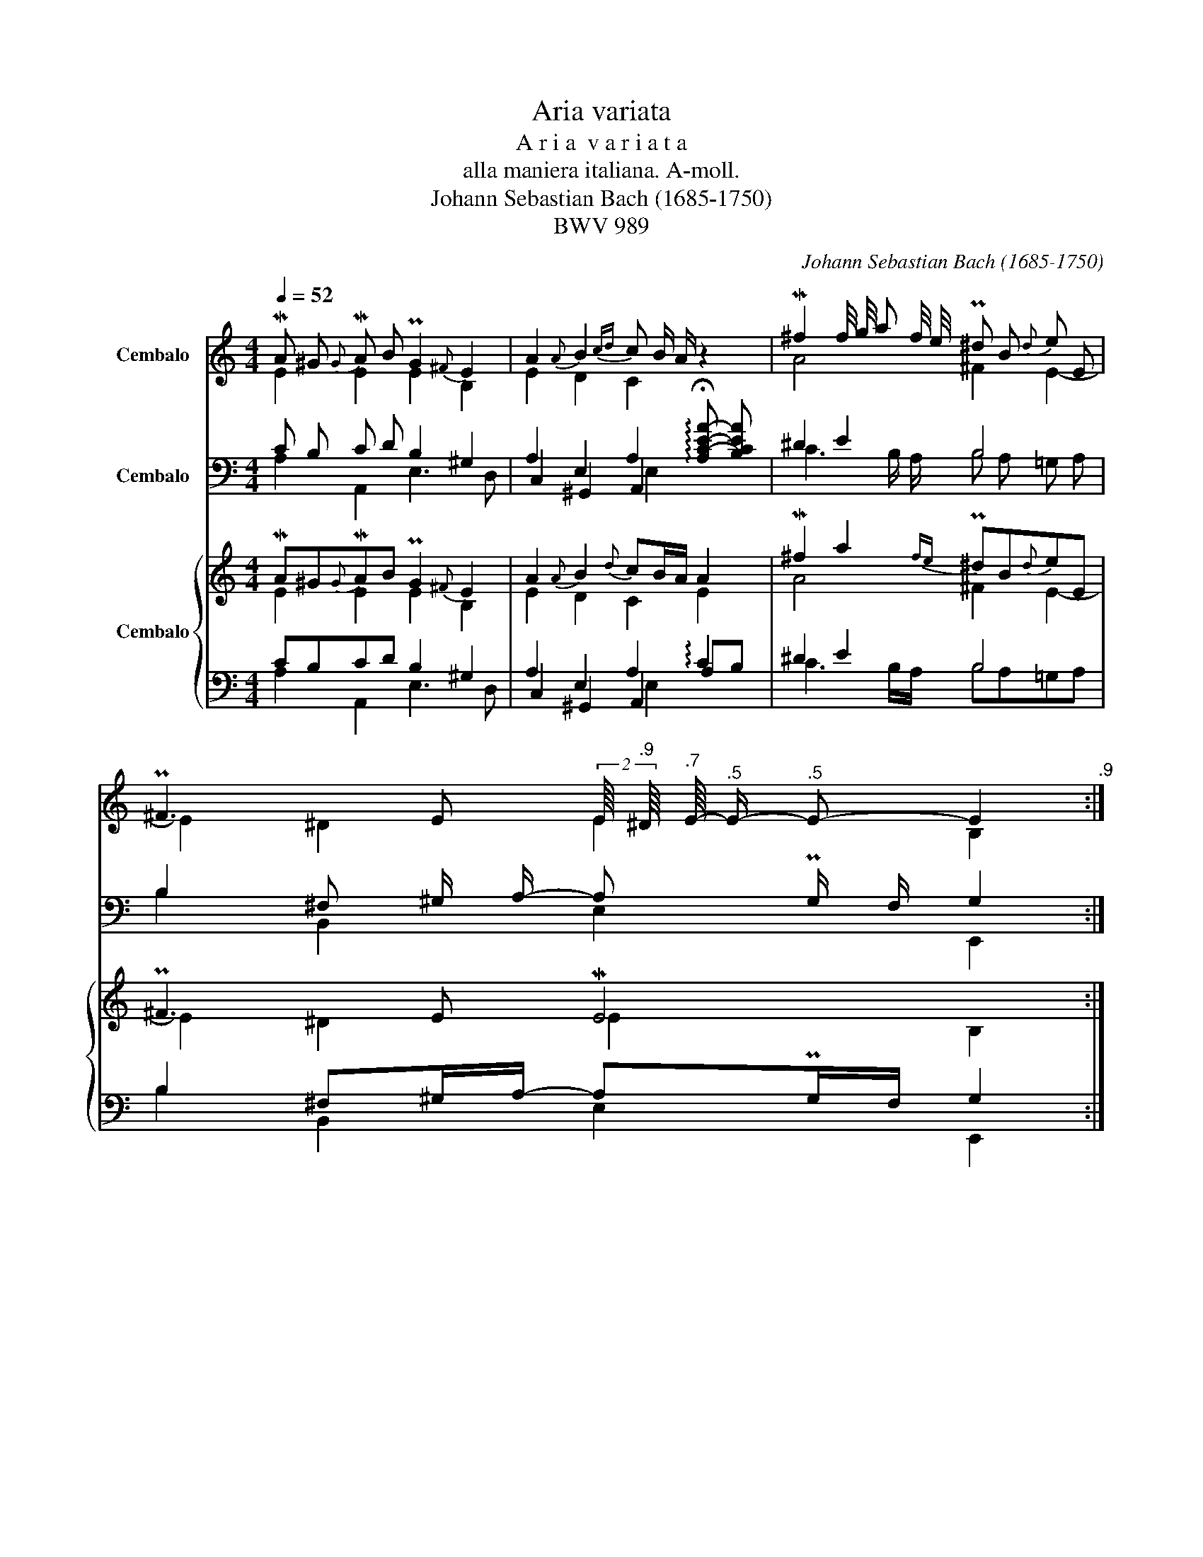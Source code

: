 X:1
T:Aria variata
T:A r i a  v a r i a t a
T:alla maniera italiana. A-moll. 
T:Johann Sebastian Bach (1685-1750)
T:BWV 989
C:Johann Sebastian Bach (1685-1750)
Z:BWV 989
%%score ( 1 2 3 ) ( 4 5 6 7 ) { ( 8 9 13 ) | ( 10 11 12 14 ) }
L:1/8
Q:1/4=52
M:4/4
K:C
V:1 treble nm="Cembalo"
V:2 treble 
V:3 treble 
V:4 bass nm="Cembalo"
V:5 bass 
V:6 bass 
V:7 bass 
V:8 treble nm="Cembalo"
V:9 treble 
V:13 treble 
V:10 bass 
V:11 bass 
V:12 bass 
V:14 bass 
V:1
 MA ^G{G} MA B PG2{^F} E2 | A2{A} B2{cd} c B/ A/ z2 | M^f2 f/4 g/4 a f/4 e/4 P^d B{d} e E | %3
 P^F3 E[Q:1/4=52] (2:3:2E/8[Q:1/4=51]"^.9" ^D/8[Q:1/4=51]"^.7" E/8-[Q:1/4=51]"^.5" E/-[Q:1/4=50]"^.5" E-[Q:1/4=47] E2[Q:1/4=48]"^.9" :: %4
[Q:1/4=52] c B c =d PB A/ G/ G2 | e ^d e ^f Pd ^c/ B/ B2 | P=d ^c d e{d} ^c2 d =F | %7
 E3 D (2:3:2D/8 ^C/8 D/8- D/- D- D2 | M=f g{g} a d P^c =B{B} A2 | M=c d{d} e A ^G ^F E2 | %10
 d/4 e/4 =f/- =f Pd B{A} P^G E{G} A2- | %11
 A3/2 B/4 c/4[Q:1/4=52] P^G3/2[Q:1/4=51]"^.1" A/[Q:1/4=50]"^.5" A4[Q:1/4=48][Q:1/4=48][Q:1/4=47] :| %12
[M:4/4]"^Var. I. (Largo.)""^I 4' I 8'"[Q:1/4=56] MA c/ e/ Pc A/ c/ P^G B/ e/ PG E/ G/ | %13
 MA2 PB2 Mc e/ c/ A c'/ a/ | P^f2 f/4 g/4 a/- a P^d f/ B/ e E/ G/ | %15
 A/4 B/4 c/ A/ ^F/ P^D3/2 E/ ME4 :: Mc e/ =g/ Pe c/ e/ B =d/ g/ MG2 | %17
 Me g/ b/ Pg e/ g/ ^d ^f/ b/"^(    )" MB2 | P=d =f/ e/ d f/ e/ d f/ e/ d f/ _e/ | %19
 Pd/ ^c/ d/ F/ P=E3/2 D/ MD4 | z f/ g/ a Pf/ d/ P^c d/ e/ A2 | z =c/ d/{d} e Pc/ A/ P^G A/ B/ E2 | %22
{e} Mf d/ f/ PB d/ B/ P^G B/ E/ A C/ A,/ | B,/ B/ Mc/ d/ P^G3/2 A/ MA4 :| %24
[M:4/4]"^Var. II."[Q:1/4=92] A (3(c/ d/ e/) (3(c/ d/ e/) (3(c/ d/ e/) ^G (3(B/ c/ d/) (3(B/ c/ d/) (3(B/ c/ d/) | %25
 c (3(B/ c/ d/) c3/2 B/ (3(c/ d/ e/) (3(c/ d/ e/) A2 | %26
 ^f (3(a/ =g/ g/) (3(a/ g/ f/) (3(a/ g/ f/) ^d (3(f/ e/ d/) e (3(G/ ^F/ E/) | %27
 ^F (3(A/ G/ F/)"^(    )" TG3/2 F/4 E/4 E (3(^G/ ^F/ E/) E2 :: %28
 c (3(e/ =f/ =g/) (3(e/ f/ g/) (3(e/ f/ g/) B (3(g/ a/ b/) (3(g/ a/ b/) (3(g/ a/ b/) | %29
 B (3(G/ ^F/ E/) (3(G/ F/ E/) (3(G/ F/ E/) ^D (3(^F/ G/ A/) (3(D/ E/ F/) B, | %30
 (=d/ =F/) (F/ d/) (d/ F/) (F/ d/) (d/ F/) (F/ d/) (d/ F/) (F/ d/) | %31
 (d/ F/) (F/ E/)"^(    )" TE3/2 D/ D (3(F/ G/ A/) D2 | %32
 (a/ f/) (f/ a/) (a/ d/) (d/ a/) (a/ ^c/) (c/ e/) A2 | %33
 (e/ =c/) (c/ e/) (e/ A/) (A/ e/) (e/ ^G/) (G/ B/) E2 | %34
 (3(f/ e/ d/) (3(f/ e/ d/) (3(d/ c/ B/) (3(d/ c/ B/) (3(B/ A/ ^G/) (3(G/ ^F/ E/) A (3(c/ B/ A/) | %35
 (A/ ^G/) (A/ C/)"^(    )" TB,3/2 A,/ A, (3(^C/ B,/ A,/) A,2 :| %36
[M:4/4]"^Var. III."[Q:1/4=87]"^I 8'" c d e A ^G/ A/ G/ A/ B/ E/ ^F/ ^G/ | %37
 A/ B/ ^G/ A/ B/ c/ A/ B/ (3(c/ d/ c/) (3(B/ c/ B/) A2 | %38
 ^f/ =g/ a/ g/ f/ e/ f/ e/ ^d/ e/ ^c/ d/ e/ =d/ =c/ B/ |1 %39
 A/ G/ ^F/ G/"^(    )" TF3/2 E/ E2 z/ ^G/ A/ B/ :|2 A/ G/ ^F/ G/"^(    )" TF3/2 E/ E4 |: %41
 e =f g c B/ A/ B/ A/ G/ d/ e/ ^f/ | g a b e ^d/ ^c/ d/ c/ B z | %43
 (3(=d/ ^c/ d/) (3(d/ c/ d/) (3(d/ c/ d/) (3(d/ c/ d/) (3(d/ c/ d/) (3(d/ c/ d/) (3(d/ c/ d/) (3(d/ c/ d/) | %44
 d/ ^c/ d/ e/ Tc3/2 d/ | d2 z/ ^c/ d/ e/ | =f g a d ^c/ B/ c/ B/ A TB | %47
 =c d e A ^G/ ^F/ G/ F/ E z | (=f/ e/) (d/ c/) (d/ c/) (B/ A/) (^G/ ^F/) (E/ D/) C A- |1 %49
 A/ ^G/ A/ B/"^(    )" TG3/2 A/ A2 z/ B/ c/ d/ :|2 %50
 (A/ ^G/) A/ B/"^(    )" TG3/2 A/[Q:1/4=87] A4[Q:1/4=86]"^.5"[Q:1/4=85]"^.5"[Q:1/4=83]"^.9"[Q:1/4=82][Q:1/4=79]"^.7"[Q:1/4=77] |] %51
[M:4/4]"^Var. IV. (Allegro.)"[Q:1/4=87] z/ MA ^G/ A/ B/ c/ d/ B/ e ^d/ e/ =f/ e/ =d/ | %52
 c/ a/ c/ a/ B/ a/ ^g/ d/ c/ e/ ^G/ B/ A2 | z/ Me ^d/ e/ A/ B/ c/ B/ b a/- a/ ^f/ b/ a/ | %54
 =g/ B/ e/ g/ ^f/ e/ ^d/ A/ ^G/ B/ G/ ^D/ E2 :: z2 z/ g ^f/ g2 z2 | %56
 g/ Me ^d/ e2- e/ e/ ^d/ ^c/ d/ ^f/ ^g/ =a/ | %57
 b/ =d/ d/ b/ a/ =c/ c/ a/ =g/ _B/ B/ g/ =f/ A/ A/ f/ | %58
 e/ G/ G/ e/ F/ d/ E/ ^c/ d/ A/ F/ D/ A,/ F,/ D,/ A,,/ | z2 z/ a ^g/ a2 z2 | %60
 c/ A ^G/ A2- A/ A/ ^G/ ^F/ B2 | =d4- d/ B/ c/ d/ e2- | %62
 e/ =f/ d/ e/ c/ d/ B/[Q:1/4=87] d/-[Q:1/4=86]"^.6" d/[Q:1/4=85]"^.8" e/[Q:1/4=84]"^.7" c-[Q:1/4=83][Q:1/4=81]"^.4" c2[Q:1/4=79][Q:1/4=77] :| %63
[M:4/4]"^Var. V. (Un poco Allegro.)"[Q:1/4=92]"^I 4' Lute II 8'" A/ B/ c/ d/ e/ ^f/ ^g/ a/"^(    )" Pg3/2 ^f/ e/ =f/ e/ d/ | %64
 c/ e/ f/ e/ d/ c/ B/ d/"^(    )" Pc3/2 B/ A2 | %65
 ^f/ =g/ a/ g/ f/ g/ a/ g/ f/ g/ a/ ^d/ e/ f/ g/ B/ |1 c/ e/ ^f/ e/ ^d2 e4 :|2 %67
 c/ e/ ^f/ e/ ^d2 e4 |: c/ =d/ e/ =f/ =g/ a/ b/ c'/"^(    )" Pb3/2 a/ g/ a/ g/ ^f/ | %69
 e/ c/ B/ A/ G/ ^F/ E/ F/"^(    )" P^D3/2 ^C/ B, z | %70
 =d/ ^c/ d/ =D/ d/ c/ d/ D/ d/ c/ d/ D/ d/ c/ d/ D/ | z/ _B/ A/ G/ =F/ E/ D/ E/ F/ D/ F/ A/ d2 | %72
 f/ g/ a/ g/ f/ e/ d/ e/ | ^c/ d/ c/ =B/ A z | =c/ d/ e/ d/ c/ B/ A/ B/ ^G/ A/ G/ ^F/ E z | %75
 (=f/ d/) (d/ B/) (B/ ^G/) (G/ E/) (E/ B,/) (B,/ ^G,/) A,/ A/ ^G/ A/ | %76
 C/ A/ ^G/ A/ E/ ^G/ ^F/ G/[Q:1/4=92] MA4[Q:1/4=90]"^.1"[Q:1/4=85]"^.9"[Q:1/4=79]"^.8"[Q:1/4=72] :| %77
[M:4/4]"^Var. VI. (Andante.)"[Q:1/4=72] A3/2 ^G/ A B ^G3/2 A/ B E | %78
"^(    )" Me f/ e/"^(    )" Md c/ B/ c B/ c/ A2 | ^f3/2 =g/ a f ^d3/2 e/ f B | %80
"^(    )" Me ^d/ e/"^(    )" MB A/ B/ ^G ^F/ G/ E2 :: %81
"^(    )" M=c3/2 B/"^(    )" Mc3/2 =d/"^(    )" PB3/2 c/4 d/4 =G2 | %82
"^(    )" Me3/2 ^d/"^(    )" Me3/2 ^f/"^(    )" P^d3/2 e/4 f/4 B2 | %83
 =d/ e/ =f/ ^c/ d/ e/ f/ c/ d/ e/ f/ c/ d/ e/ f/ c/ | d/ =c/ _B/ A/ G/ F/ E/ F/ D4 | %85
"^(    )" Mf3/2 g/ a- a/4 f/4 e/4 d/4"^(    )" P^c3/2 d/4 e/4 A2 | %86
"^(    )" M=c3/2 d/ e- e/4 c/4 B/4 A/4"^(    )" P^G3/2 A/4 B/4 E2 | %87
"^(    )" M=f3/2 e/ d/ c/ d/ c/ B3/2 A/ ^G/ ^F/ G/ E/ | %88
"^(    )" MA3/2 B/ P^G3/2 A/"^(    )"[Q:1/4=72] MA4[Q:1/4=71][Q:1/4=70][Q:1/4=68][Q:1/4=67][Q:1/4=64][Q:1/4=62] :| %89
[M:12/8]"^Var. VII. (Allegro.)"[Q:3/8=108]"^I 4' I 8'" Me2 d Pc B A ^G A B E3 | %90
 A B c d c B c B c A3 | ^f c' b a b =g ^d a g ^f g e | b a g P^f e ^d e6 :: %93
 =g2 =f e =d c B c d G3 | b2 a g ^f e ^d e f B3 | (=d =F d) (d F d) (d F d) (d F d) | %96
 (d F d) E d ^c d A F D3 | z a g f e d ^c d e A3 | z e d =c B A ^G A B E3 | %99
 =f e d ^f b a =g ^f e ^g c' b | %100
 a ^g a c d B[Q:3/8=108] A[Q:3/8=106]"^.7" ^c[Q:3/8=103]"^.8" e"^(     )"[Q:3/8=99]"^.7" !fermata!a3[Q:3/8=94]"^.3"[Q:3/8=88] :| %101
[M:4/4]"^Var. VIII. (Allegro.)"[Q:1/4=98] z/ c/ e/ c/ A z z/ B/ e/ B/ E z | %102
 z/ A/ c/ e/ d/ c/ B/ d/ c/ e/ a/ e/ A z | %103
 z/ a/ c'/ a/ ^f/ a/ f/ a/ M[!courtesy!x^d]3/2 d/ Td3/2 d/ |1 %104
 e/ ^f/ =g/ e/ f/ e/ ^d/ f/ e/ ^g/ b/ g/ e2 :|2 e/ ^f/ =g/ e/ f/ e/ ^d/ f/ e/ ^g/ b/ g/ e2 |: %106
 z/ e/ =g/ e/ c z z/ B/ =d/ B/ G z | z/ g/ b/ g/ e z z/ ^d/ ^f/ d/ B z | %108
 =d/ =f/ d/ =F/ d/ f/ d/ F/ | d/ f/ d/ F/ d/ f/ d/ F/ | %110
 z/ A/ d/ e/"^(    )" P^c3/2 c/ d/ f/ a/ f/ d z | z/ f/ a/ f/ d/ f/ A/ d/ ^c/ e/ a/ e/ A z | %112
 z/ =c/ e/ c/ A/ c/ E/ A/ ^G/ B/ e/ B/ E z | %113
 f/ a/4 f/4 d/ f/4 d/4 B/ d/4 B/4 ^G/ B/4 G/4 A/ e/4 c/4 A/ c/4 A/4 E/ A/4 E/4 C/ E/4 C/4 |1 %114
 A,3/2 A/ ^G/ B/ e/ B/ ^c/ e/ a/ e/ A z :|2 %115
 A,3/2 A/ ^G/ B/ e/ B/[Q:1/4=98] ^c/[Q:1/4=96]"^.6" e/[Q:1/4=93]"^.4" a/[Q:1/4=88]"^.8" e/[Q:1/4=83] A"^(      )"[Q:1/4=68] !fermata!z[Q:1/4=76] |] %116
[M:4/4]"^Var. IX."[Q:1/4=108]"^II 8'" e/ B/ c/ e/ ^G/ B/ A/ c/ B/ ^F/ ^G/ B/ ^D/ F/ E/ G/ | %117
 A/ E/ A/ c/ B/ E/ B/ =d/ c/ =f/ e/ B/ c/ e/ A | %118
"^I 4' I 8'" c'/ b/ a/ =g/ ^f/ b/ a/ g/ f/ e/ ^d/ g/ f/ e/ d/ ^c/ | %119
 B/ e/ ^d/ ^c/ B/ A/ ^G/ ^F/[Q:1/4=108] G/[Q:1/4=107]"^.1" ^c/[Q:1/4=104]"^.9" B/[Q:1/4=101]"^.9" A/[Q:1/4=98] ^G/[Q:1/4=93]"^.4" ^F/[Q:1/4=88] E :: %120
"^II 8'"[Q:1/4=108] =C/ =D/ E/ =F/ =G/ A,/ B,/ C/ D/ ^F/ G/ A/ B/ B,/ ^C/ ^D/ | %121
 E/ ^F/ G/ A/ B/ ^C/ ^D/ E/ ^F/ G/ F/ E/ ^D/ ^C/ B, | %122
"^I 4' I 8'" =f/ e/ =d/ ^c/ d/ e/ f/ e/ d/ ^c/ d/ e/ f/ e/ d/ c/ | %123
 d/ e/ f/ g/ a/ A/ B/ ^c/ d/ F/ G/ A/ D z | %124
"^II 8'" z/ _b/ a/ b/ a/ g/ f/ g/ f/ e/ d/ e/ ^c/ d/ c/ =B/ | %125
 A/ f/ e/ f/ e/ d/ =c/ d/ c/ B/ A/ B/ ^G/ ^F/ E | %126
 d/ e/ =f/ e/ d/ e/ c/ d/ B/ c/ d/ c/ B/ c/ A/ B/ |1 %127
 ^G/ e/ A/ c/ B/ ^F/ ^G/ d/[Q:1/4=108] ^c/[Q:1/4=107]"^.1" B/[Q:1/4=104]"^.9" c/[Q:1/4=101]"^.9" ^G/[Q:1/4=98] A/[Q:1/4=98]"^.9" z/[Q:1/4=101]"^.1" z[Q:1/4=104]"^.1" :|2 %128
[Q:1/4=108] ^G/ e/ A/ c/ B/ ^F/ ^G/ d/ ^c/[Q:1/4=108] e/[Q:1/4=104]"^.5" =f/[Q:1/4=102]"^.1" d/[Q:1/4=100] e/[Q:1/4=98] B/[Q:1/4=96]"^.2" c/[Q:1/4=94]"^.4" ^G/ | %129
[Q:1/4=92]"^.7" A/[Q:1/4=79]"^.3" z/[Q:1/4=70]"^.1" z[Q:1/4=62] |] %130
[M:4/4]"^Var. X."[Q:1/4=52]"^(    )""^I 4' 8' II 8'" MA B"^(    )" Mc d e4- | e f e d c B A2 | %132
 ^f =g a f ^d e f B |"^(    )" Me ^f f2[Q:1/4=52] e4[Q:1/4=50][Q:1/4=47] :: %134
"^(    )"[Q:1/4=52] Mc =d e =f =g2 B2 | e ^f g a b2 ^d2 | =d ^c d e ^c A d2- | %137
 d/ ^c/ d/ e/ e3/2 d/ d4 | f g a d"^(    )" P^c3/2 =B/ A2 | =c d e A"^(    )" P^G3/2 ^F/ E2 | %140
"^(    )" M_B c d B ^G E A2- | %141
 A/ =B/ c/4 B/4[Q:1/4=52] A/[Q:1/4=51]"^.4" P^G3/2[Q:1/4=45]"^.2" A/[Q:1/4=42] A4[Q:1/4=47]"^.8" :| %142
V:2
 E2 E2 E2 B,2 | E2 D2 C2 x2 | A4 ^F2 E2- | E2 ^D2 E2 B,2 :: E =D E =F D4 | G ^F G A F4 | %6
 E4 E2 D2- | D2 P^C2 D2 A,2 | D2 E2 A2 E2 | E3 D E2 B,2 | D4 E2 z C | %11
 B, C D2- D"^.9" P^C/ B,/{B,} C2 :|[M:4/4] x8 | x8 | x8 | x8 :: x8 | x8 | x8 | x8 | x8 | x8 | x8 | %23
 x8 :|[M:4/4] x8 | x8 | x8 | x8 :: x8 | x8 | x8 | x8 | x8 | x8 | x8 | x8 :|[M:4/4] x8 | x8 | x8 |1 %39
 x8 :|2 x8 |: x8 | x8 | x8 | x4 | x4 | x8 | x8 | x8 |1 x8 :|2 x8 |][M:4/4] x8 | x8 | x8 | x8 :: %55
 z/ Mc B/ c2- c/ c/ B/ A/ B/ =d/ e/ ^f/ | z2 z/ B ^A/ B2 z2 | x8 | x8 | %59
 z/ Md ^c/ d2- d/ d/ =c/ B/ e/ B/ c/ d/ | z2 z/ E ^D/ E2 z/ E/ ^F/ ^G/ | %61
 z/ A/ B/ c/ B/ d/ ^F/ A/ ^G2- G/ G/ A/ B/ | c B A B- B3/2"^.2" ^G/ A2 :|[M:4/4] x8 | x8 | x8 |1 %66
 x2 z/ A/ B/ A/ ^G/ B/ A/ B/ E2 :|2 x2 z/ A/ B/ A/ ^G/ B/ A/ B/ E2 |: x8 | x8 | x8 | x8 | x4 | x4 | %74
 x8 | x8 | x8 :|[M:4/4] x8 | x8 | x8 | x8 :: x8 | x8 | x8 | x8 | x8 | x8 | x8 | %88
 x4 z/"^.5" E/"^.5" =F/"^.9" D/ E/"^.7" B,/"^(      )" !fermata!^C :|[M:12/8] x12 | x12 | x12 | %92
 x12 :: x12 | x12 | x12 | x12 | x12 | x12 | x12 | x12 :|[M:4/4] x8 | x8 | x8 |1 x8 :|2 x8 |: x8 | %107
 x8 | x4 | x4 | x8 | x8 | x8 | x8 |1 x8 :|2 x8 |][M:4/4] x8 | x8 | x8 | x8 :: x8 | x8 | x8 | x8 | %124
 x8 | x8 | x8 |1 x8 :|2 x8 | x2 |][M:4/4] E2 A2- A A ^G2 | A3 ^G A2 E2 | A3 c B4- | %133
 B c B A- A"^.5" A ^G2 :: =G4- G4 | B4- B4 | _B4 A2 =B2 | A3 G- G G ^F2 | A3 G E4 | E3 D B,4 | %140
 =F4 E2 ^F2 | E4 E4 :| %142
V:3
 x8 | x8 | x8 | x8 :: x8 | x8 | x2 ^G2 A2 x2 | x8 | A3 G x4 | x8 | x8 | x8 :|[M:4/4] x8 | x8 | x8 | %15
 x8 :: x8 | x8 | x8 | x8 | x8 | x8 | x8 | x8 :|[M:4/4] x8 | x8 | x8 | x8 :: x8 | x8 | x8 | x8 | %32
 x8 | x8 | x8 | x8 :|[M:4/4] x8 | x8 | x8 |1 x8 :|2 x8 |: x8 | x8 | x8 | x4 | x4 | x8 | x8 | x8 |1 %49
 x8 :|2 x8 |][M:4/4] x8 | x8 | x8 | x8 :: x8 | x8 | x8 | x8 | x2 z =B A2 x2 | x2 z ^F E2 x2 | x8 | %62
 x6 z/"^.3" E3/2 :|[M:4/4] x8 | x8 | x8 |1 x8 :|2 x8 |: x8 | x8 | x8 | x8 | x4 | x4 | x8 | x8 | %76
 x8 :|[M:4/4] x8 | x8 | x8 | x8 :: x8 | x8 | x8 | x8 | x8 | x8 | x8 | x8 :|[M:12/8] x12 | x12 | %91
 x12 | x12 :: x12 | x12 | x12 | x12 | x12 | x12 | x12 | x12 :|[M:4/4] x8 | x8 | x8 |1 x8 :|2 x8 |: %106
 x8 | x8 | x4 | x4 | x8 | x8 | x8 | x8 |1 x8 :|2 x8 |][M:4/4] x8 | x8 | x8 | x8 :: x8 | x8 | x8 | %123
 x8 | x8 | x8 | x8 |1 x8 :|2 x8 | x2 |][M:4/4] x8 | x8 | x8 | x8 :: x8 | x8 | x8 | x8 | x8 | x8 | %140
 x8 | x8 :| %142
V:4
 C B, C D B,2 ^G,2 | A,2 E,2 A,2 !arpeggio!!fermata![A,C-E-A-] [B,CEA] | ^D2 E2 B,4 | %3
 B,2 ^F, ^G,/ A,/- A, PG,/ F,/ G,2 :: =G,4- G, A, B,2 | B,4 B, ^C ^D2 | B,4 A,4 | %7
 _B, A,/ G,/ A, E,/ G,/- G, ^F,/ E,/ F,2 | A,3 D E D ^C2 | A,2 =B, D B, A, ^G,2 | B,6 ^F,2 | %11
 B,4 A,4 :|[M:4/4]"^II 8'" A,2 A,,2 E,2 E,,2 | A, C/ E/ ^G, E,/ G,/ A,2 A,, A, | %14
 C A,/ C/ ^F, A,/ F,/ B, A, =G, C | A, ^F, B, B,, E, ^G,/ B,/ PG, E, :: C,2 C,,2 =G,,2 G, B,/ G,/ | %17
 E,2 E,,2 B,,2 B, ^D/ B,/ | ^G,2 A,2 _B,2 =F,2 | =G, ^G, A, A,, D, F,/ D,/ D,,2 | %20
 D, E, F, G, A,2 z E, | A, B, C D E2 E, F,/ E,/ | D,2 z2 D,2 z ^F, | %23
 E, =D, E, E,, A,, ^C,/ E,/ C,/ A,,/ A,,, :|[M:4/4] A,, B,, C, D, E, ^F, ^G, E, | %25
 A, D, E, E,, A, ^G, A, B, | C B, A, ^F, B,3 B, | A, ^F, B, B,, E, B,, E,,2 :: %28
 C, D, E, C, G, D, G,, ^F, | E, ^F, G, E, B, ^F, B,, A, | ^G, z A, z _B, z A, z | %31
 ^G, z A, A,, D, ^C, D, E, | F, E, F, G, A, ^G, A, B, | =C B, C D E ^D E E, | %34
 =D, z D, z D, z ^D, z | E, =D, E, E,, A,, E,, A,,,2 :| %36
[M:4/4] A,/ ^G,/ A,/ B,/ C/ B,/ C/ D/ E B, E, D | C B,/ A,/ ^G, E, A, E, A,, A,/ B,/ | %38
 C B, C A, B, A, =G, E, |1 C A, B, B,, E,/ ^D,/ E,/ ^F,/ G,/ E,/ F,/ G,/ :|2 %40
 C A, B, B,, E,/ ^D,/ ^C,/ D,/ E, E,, |: =C,/ B,,/ C,/ =D,/ E,/ D,/ E,/ =F,/ G, D, G,, ^F, | %42
 E,/ ^D,/ E,/ ^F,/ G,/ F,/ G,/ A,/ B, F, B,, (3(A,/ B,/ A,/) | ^G, ^G,, A, A,, _B, _B,, =F, =F,, | %44
 =G, ^G, A, A,, | D,/ ^C,/ D,/ E,/ F, E, | %46
 D,/ ^C,/ D,/ E,/ F,/ E,/ F,/ G,/ A, E, A,,/ E,/ ^F,/ ^G,/ | %47
 A,/ ^G,/ A,/ B,/ =C/ B,/ C/ D/ E B, E, (3(E,/ =F,/ E,/) | D, z D, z D, z ^D,/ E,/ ^C,/ D,/ |1 %49
 E, ^D, E, E,, A,,/ E,/ ^F,/ ^G,/ A,/ G,/ A,/ B,/ :|2 %50
 E, ^D, E, E,, A,,/ E,/ ^C,/ ^G,,/ A,,/ E,,/ A,,, |][M:4/4] A, B, C A,- A,/ ^G,/ ^F, G, E, | %52
 A, =F, D, E, A,,2- A,,/ ^G,/ A,/ B,/ | C B, C A, ^D, ^C ^D B, | E =C A, B, E, B,, E,,2 :: %55
 C, =D, E, A,,/ D,/ G,, D, G, ^F, | E, ^F, G, ^C,/ F,/ B,, F, B, =A, | %57
 ^G,/ E/ E/ G,/ A,/ =F/ F/ A,/ _B,/ G/ G/ B,/ =F,/ D/ D/ F,/ | G,/ _B,/ E/ G,/ A, A,, D,2 x2 | %59
 z2 z E,- E,2 z2 | z2 z B,- B,2 z2 | z4 z2 z ^G, | A,3 ^G, A, z z A, :| %63
[M:4/4]"^I 4' Lute II 8'" A,, A, G, F, E, ^F, ^G, E, | A, C, D, E, A,, z/ E,/ A,/ B,/ C/ B,/ | %65
 A, A,, B, B,, C C, =G, =G,, |1 A, A,, B, B,, E, E,,- E,,/ E,/ =D,/ E,/ :|2 %67
 A, A,, B, B,, E,2- E,/ B,,/ E,, |: C, D, E, C, G, ^F, G, G,, | %69
 E, ^F, G, A, B, ^C, ^D,/ C,/ B,,/ D,/ | ^G,, z/ E,/ A,, z/ =F,/ _B,, z/ =G,/ =F,, z/ D,/ | %71
 G,, G, A, A,, D, E, F,/ G,/ F,/ E,/ | D, E, F, G, | A, E, A,,/ =B,/ A,/ ^G,/ | %74
 A, B, =C D E B, E,/ =G,/ =F,/ E,/ | D, E, =F, D, D, E, F, ^D, | %76
 E, ^D, E, E,, z/ A,,/ ^C,/ E,/- A,2 :|[M:4/4] A, B, C D E, ^F, ^G, A, | z A,2 ^G, A, E, A, B, | %79
 C B, C A, B, ^C ^D E | =G, A, B, B,, E, B,, E,,2 :: =C, =D, E, =F, =G, A, B, G, | %82
 E, ^F, G, A, B, ^C ^D B, | ^G,/ E/ G,/ E/ A,/ F/ A,/ F/ _B,/ =G/ B,/ G/ =F,/ D/ F,/ D/ | %84
 z _B, D ^C D/ =C/ _B,/ A,/ G,/ F,/ E,/ F,/ | D, E, F, G, A, =B, ^C A, | %86
 A,, B,, =C, D, E, ^F, ^G, E, | D, D,, z2 D, D,, z2 | C, D, E, E,, z2 z"_(      )" !fermata!A, :| %89
[M:12/8]"^I 4' I 8'" A,,2 B,, C,2 D, E,2 ^F, ^G, F, E, | z E, A, z A, ^G, A,2 B, C D B, | %91
 A,2 =G, ^F,2 E, F,2 E, ^D,2 E, | G,,2 A,, B,,3 E, ^G, B, PG,2 E, :: %93
 C,2 D, E,2 =F, =G,2 A, PB, A, G, | E,2 ^F, G,2 A, B,2 ^C ^D C B, | ^G, z z A, z z _B, z z A, z z | %96
 ^G, z z A,2 A,, D,3- D, F, A, | D2 E F2 =G, A,2 =B, ^C B, A, | %98
 A,,2 B,, =C,2 D,, E,,2 ^F,, ^G,, F,, E,, | D,,2 z D,2 z E,,2 z E,2 z | %100
 =F,2 ^D, E,2 E,,"_(     )" z2 z z E,"^(     )" !fermata!A, :| %101
[M:4/4] A, z z/ A,/ C/ A,/ ^G, z z/ E,/ G,/ E,/ | A, E, ^F, ^G, A, z z/ A,/ C/ A,/ | %103
 ^F, z z/ F,/ A,/ F,/ B,/ ^D/ ^F/ D/ B,/ D/ ^F,/ A,/ |1 %104
 =G,3/2 =C/ A,/ ^F,/ B, E, z z/ E,/ ^G,/ E,/ :|2 =G,3/2 =C/ A,/ ^F,/ B, E, z z/ =F,/ E,/ =D,/ |: %106
 C, z z/ C/ E/ C/ G z z/ G,/ B,/ G,/ | E, z z/ E,,/ G,,/ E,,/ B,, z z/ B,/ ^D/ B,/ | %108
 ^G, z/ ^G,,/ A,, z/ A,/ | _B, z/ _B,,/ A,, z/ A,/ | %110
 D F,/ G,/ A,/ E,/ A,/ A,,/ D, z z/ F,/ A,/ F,/ | D, z F, D, A, z z/ E,/ A,/ E,/ | %112
 A,, z =C, A,, E, z z/ E,/ F,/ E,/ | D, z z D, C, z z A,, |1 %114
 F,/ E,/ D,/ F,/ E, E,, [A,,A,]2 z/ ^G,,/ A,,/ B,,/ :|2 %115
 F,/ E,/ D,/ F,/ E, E,, [A,,A,]2 A,/ E,/"^(      )" !fermata!A,, |] %116
[M:4/4]"^II 8'" A,/ ^G,/ A,/ C/ B,/ D/ C/ E/ ^G,/ B,/ E,/ G,/ ^F,/ A,/ G,/ B,/ | %117
 C,/ A,/ E,/ A,,/ ^G,/ ^F,/ G,/ E,/ A,/ B,/ C/ D/ E/ D/ C/ B,/ | %118
 A,"^I 4' I 8'" C/ B,/ A,/ =G,/ ^F,/ B,/ A,/ G,/ F,/ E,/ ^D,/ G,/ F,/ E,/ | %119
 ^D,/ ^C,/ B,,/ A,,/ ^G,,/ A,,/ B,, E,/ A,,/ ^G,,/ ^F,,/ E,,/ B,,/ E, :: %120
 =C,,"^II 8'" =C,/ =D,/ E,/ =F,/ =G,/ A,,/ B,,/ D,/ E,/ ^F,/ G,/ A,/ G,/ F,/ | %121
 E, E,/ ^F,/ G,/ A,/ B,/ ^C,/ ^D,/ E,/ D,/ ^C,/ B,, B,/ A,/ | %122
 ^G,[K:treble]"^I 4' I 8'" =F/ E/ =D/ ^C/ D/ E/ F/ E/ D/ ^C/ D/ E/ F/ E/ | %123
 D/ ^C/ D/ E/ F/ G/ F/ E/ D z[K:bass] z/ F,/ G,/ A,/ | %124
 D, z[K:treble] z/"^II 8'" _B/ A/ B/ A/ G/ F/ G/ E/ F/ E/ D/ | %125
 ^C/ =B,/ A,[K:bass] z/ F/ E/ F/ E/ D/ =C/ D/ B,/ A,/ ^G,/ A,/ | %126
 B, z z C D/ E/ =F/ E/ D/ E/ C/ D/ |1 %127
 B,/ ^G/ C/ A/ D/ A/ E/ G/ A/ ^G,/ A,/ E,/ A,,/ ^C,/ E,/ A,/ :|2 %128
 B,/ ^G/ C/ A/ D/ A/ E/ G/ A/ ^C/ D/ B,/ C/ ^G,/ A,/ E,/ | A,,/ ^C,/ E,/"^(      )" !fermata!A,/ |] %130
[M:4/4]"^I 4' 8' II 8'" C2 A,2 B,4 | C D C B, A, B, C B, | A,4 ^F,2 ^D2 | E2 ^D2 E2 B,2 :: %134
 E4- E2 D2 | G4- G2 ^F2 | G2 =F2 E2 F E | F D ^C2 D2 A,2 | D2 =C _B, A, =B, ^C2 | %139
 A,2 G, =F, E, ^F, ^G,2 | =F,2 _B,2 =B,2 C B, | C A, B, ^C/ D/ C4 :| %142
V:5
 A,2 A,,2 E,3 D, | C,2 ^G,,2 A,,2 x2 | C3 B,/ A,/ B, A, =G, A, | B,2 B,,2 E,2 E,,2 :: %4
 C,2 C,,2 G,3 ^F, | E,2 E,,2 B,3 A, | ^G,2 E,2 A, =G, =F, D, | G,, _B,, A,,2 D,2 D,,2 | %8
 D,2 =C, _B,, A,,4 | A,2 G, F, E,4 | D,6 ^D,2 | E,2 E,,2 A,,4 :|[M:4/4] x8 | x8 | x8 | x8 :: x8 | %17
 x8 | x8 | x8 | x6 A,,2 | x8 | x6 ^D,2 | x8 :|[M:4/4] x8 | x8 | x2 C A, B, A, =G, ^F, | x8 :: x8 | %29
 x8 | x8 | x8 | x8 | x8 | x8 | x8 :|[M:4/4] x8 | x8 | x8 |1 x8 :|2 x8 |: x8 | x8 | x8 | x4 | x4 | %46
 x8 | x8 | x8 |1 x8 :|2 x8 |][M:4/4] x8 | x8 | x8 | x8 :: x8 | x8 | x8 | x8 | %59
 D,, E,, F,, E,, A,, =B,, =C, E, | A,, B,, C, B,, E, ^F, ^G, E, | =F, E, D, B,, E, D, C, B,, | %62
 A,, D, E,2 A, E, A,,2 :|[M:4/4] x8 | x8 | x8 |1 x8 :|2 x8 |: x8 | x8 | x8 | x8 | x4 | x4 | x8 | %75
 x8 | x5 ^C,- [C,E,]2 :|[M:4/4] x8 | C,2 B,,2 A,,2 x2 | x8 | x8 :: x8 | x8 | x8 | =G,3 A, x4 | x8 | %86
 x8 | x8 | x4 A,,4 :|[M:12/8] x12 | C,3 B,,3 A,,3 x3 | x12 | x12 :: x12 | x12 | x12 | x12 | x12 | %98
 x12 | x12 | x6 !fermata!A,,6 :|[M:4/4] x8 | x8 | x8 |1 x8 :|2 x8 |: x8 | x8 | x4 | x4 | x8 | x8 | %112
 x8 | x8 |1 x8 :|2 x8 |][M:4/4] x8 | x8 | x8 | x6 E,,2 :: x8 | x8 | x[K:treble] x7 | %123
 x6[K:bass] x2 | x2[K:treble] x6 | x2[K:bass] x6 | D, x7 |1 x6 A,,2 :|2 x8 | A,,2 |] %130
[M:4/4] A,2 F,2 E,3 D, | C,2 E,2 A,,4 | C, B,, C, A,, B,,2 A,2 | G, A, B,2 E,2 E,,2 :: %134
 C2 C, D, E, =F, G,2 | E2 E, ^F, G, A, B,2 | G,4- G,2 ^G,2 | A,4 D,2 D,,2 | D, E, ^F, G, A,2 A,,2 | %139
 A,, B,, ^C, D, E,2 E,,2 | D,4- D,2 ^D,2 | E,2 E,,2 A,,4 :| %142
V:6
 x8 | x4 E,2 x2 | x8 | x8 :: x8 | x8 | x8 | x8 | x8 | x8 | x8 | x8 :|[M:4/4] x8 | x8 | x8 | x8 :: %16
 x8 | x8 | x8 | x8 | x8 | x8 | x8 | x8 :|[M:4/4] x8 | x8 | x8 | x8 :: x8 | x8 | x8 | x8 | x8 | x8 | %34
 x8 | x8 :|[M:4/4] x8 | x8 | x8 |1 x8 :|2 x8 |: x8 | x8 | x8 | x4 | x4 | x8 | x8 | x8 |1 x8 :|2 %50
 x8 |][M:4/4] x8 | x8 | x8 | x8 :: x8 | x8 | x8 | x8 | x8 | x8 | x8 | x8 :|[M:4/4] x8 | x8 | x8 |1 %66
 x8 :|2 x8 |: x8 | x8 | x8 | x8 | x4 | x4 | x8 | x8 | x9/2 A,,3/2- A,,2 :|[M:4/4] x8 | x8 | x8 | %80
 x8 :: x8 | x8 | x8 | x8 | x8 | x8 | x8 | x4 z2 E,2 :|[M:12/8] x12 | x12 | x12 | x12 :: x12 | x12 | %95
 x12 | x12 | x12 | x12 | x12 | x12 :|[M:4/4] x8 | x8 | x8 |1 x8 :|2 x8 |: x8 | x8 | x4 | x4 | x8 | %111
 x8 | x8 | x8 |1 x8 :|2 x8 |][M:4/4] x8 | x8 | x8 | x8 :: x8 | x8 | x[K:treble] x7 | %123
 x6[K:bass] x2 | x2[K:treble] x6 | x2[K:bass] x6 | x8 |1 x13/2 ^C,3/2 :|2 x8 | x/ ^C,3/2 |] %130
[M:4/4] x8 | x8 | x8 | x8 :: x8 | x8 | x8 | x8 | x8 | x8 | x8 | x8 :| %142
V:7
 x8 | x8 | x8 | x8 :: x8 | x8 | x8 | x8 | x8 | x8 | x8 | x8 :|[M:4/4] x8 | x8 | x8 | x8 :: x8 | %17
 x8 | x8 | x8 | x8 | x8 | x8 | x8 :|[M:4/4] x8 | x8 | x8 | x8 :: x8 | x8 | x8 | x8 | x8 | x8 | x8 | %35
 x8 :|[M:4/4] x8 | x8 | x8 |1 x8 :|2 x8 |: x8 | x8 | x8 | x4 | x4 | x8 | x8 | x8 |1 x8 :|2 x8 |] %51
[M:4/4] x8 | x8 | x8 | x8 :: x8 | x8 | x8 | x8 | x8 | x8 | x8 | x8 :|[M:4/4] x8 | x8 | x8 |1 x8 :|2 %67
 x8 |: x8 | x8 | x8 | x8 | x4 | x4 | x8 | x8 | x8 :|[M:4/4] x8 | x8 | x8 | x8 :: x8 | x8 | x8 | %84
 x8 | x8 | x8 | x8 | x8 :|[M:12/8] x12 | x12 | x12 | x12 :: x12 | x12 | x12 | x12 | x12 | x12 | %99
 x12 | x12 :|[M:4/4] x8 | x8 | x8 |1 x8 :|2 x8 |: x8 | x8 | x4 | x4 | x8 | x8 | x8 | x8 |1 x8 :|2 %115
 x8 |][M:4/4] x8 | x8 | x8 | x8 :: x8 | x8 | x[K:treble] x7 | x6[K:bass] x2 | x2[K:treble] x6 | %125
 x2[K:bass] x6 | x8 |1 x7 E, :|2 x8 | x E, |][M:4/4] x8 | x8 | x8 | x8 :: x8 | x8 | x8 | x8 | x8 | %139
 x8 | x8 | x8 :| %142
V:8
 MA^G{G}MAB PG2{^F} E2 | A2{A} B2{d} cB/A/ A2 | M^f2 a2{fe} P^dB{d}eE | P^F3 E ME4 :: %4
 cBc=d PBA/G/ G2 | e^de^f Pd^c/B/ B2 | P=d^cde{d} ^c2 d=F | E3 D MD4 | M=fg{g}ad P^c=B{B} A2 | %9
 M=cd{d}eA ^G^F E2 | =f2 PdB{A} P^GE{G} A2- | A3/2B/4c/4 P^G>A A4 :| %12
[M:4/4] MAc/e/ PcA/c/ P^GB/e/ PGE/G/ | MA2 PB2 Mce/c/ Ac'/a/ | P^f2 a2 P^df/B/ eE/G/ | %15
 cA/^F/ P^D>E ME4 :: Mce/=g/ Pec/e/ B=d/g/ MG2 | Meg/b/ Pge/g/ ^d^f/b/"^(    )" MB2 | %18
 P=d=f/e/ df/e/ df/e/ df/_e/ | Pd/^c/d/F/ P=E>D MD4 | z f/g/ aPf/d/ P^cd/e/ A2 | %21
 z =c/d/{d} ePc/A/ P^GA/B/ E2 |{e} Mfd/f/ PBd/B/ P^GB/E/ AC/A,/ | B,/B/Mc/d/ P^G>A MA4 :| %24
[M:4/4] A(3(c/d/e/) (3(c/d/e/) (3(c/d/e/) ^G(3(B/c/d/) (3(B/c/d/) (3(B/c/d/) | %25
 c(3(B/c/d/) c>B (3(c/d/e/) (3(c/d/e/) A2 | %26
 ^f(3(a/=g/g/) (3(a/g/f/) (3(a/g/f/) ^d(3(f/e/d/) e(3(G/^F/E/) | %27
 ^F(3(A/G/F/)"^(    )" TG3/2F/4E/4 E(3(^G/^F/E/) E2 :: %28
 c(3(e/=f/=g/) (3(e/f/g/) (3(e/f/g/) B(3(g/a/b/) (3(g/a/b/) (3(g/a/b/) | %29
 B(3(G/^F/E/) (3(G/F/E/) (3(G/F/E/) ^D(3(^F/G/A/) (3(D/E/F/)B, | %30
 (=d/=F/)(F/d/) (d/F/)(F/d/) (d/F/)(F/d/) (d/F/)(F/d/) | %31
 (d/F/)(F/E/)"^(    )" TE>D D(3(F/G/A/) D2 | (a/f/)(f/a/) (a/d/)(d/a/) (a/^c/)(c/e/) A2 | %33
 (e/=c/)(c/e/) (e/A/)(A/e/) (e/^G/)(G/B/) E2 | %34
 (3(f/e/d/) (3(f/e/d/) (3(d/c/B/) (3(d/c/B/) (3(B/A/^G/) (3(G/^F/E/) A(3(c/B/A/) | %35
 (A/^G/)(A/C/)"^(    )" TB,>A, A,(3(^C/B,/A,/) A,2 :|[M:4/4] cdeA ^G/A/G/A/ B/E/^F/^G/ | %37
 A/B/^G/A/ B/c/A/B/ (3(c/d/c/) (3(B/c/B/) A2 | ^f/=g/a/g/ f/e/f/e/ ^d/e/^c/d/ e/=d/=c/B/ |1 %39
 A/G/^F/G/"^(    )" TF>E E2 z/ ^G/A/B/ :|2 A/G/^F/G/"^(    )" TF>E E4 |: e=fgc B/A/B/A/ G/d/e/^f/ | %42
 gabe ^d/^c/d/c/ B z | %43
 (3(=d/^c/d/) (3(d/c/d/) (3(d/c/d/) (3(d/c/d/) (3(d/c/d/) (3(d/c/d/) (3(d/c/d/) (3(d/c/d/) | %44
 d/^c/d/e/ Tc>d | d2 z/ ^c/d/e/ | =fgad ^c/B/c/B/ ATB | =cdeA ^G/^F/G/F/ E z | %48
 (=f/e/)(d/c/) (d/c/)(B/A/) (^G/^F/)(E/D/) CA- |1 A/^G/A/B/"^(    )" TG>A A2 z/ B/c/d/ :|2 %50
 (A/^G/)A/B/"^(    )" TG>A A4 |][M:4/4] z/ MA^G/ A/B/c/d/ B/e^d/ e/=f/e/=d/ | %52
 c/a/c/a/ B/a/^g/d/ c/e/^G/B/ A2 | z/ Me^d/ e/A/B/c/ B/ba/- a/^f/b/a/ | %54
 =g/B/e/g/ ^f/e/^d/A/ ^G/B/G/^D/ E2 :: z2 z/ g^f/ g2 z2 | g/Me^d/ e2- e/e/^d/^c/ d/^f/^g/=a/ | %57
 b/=d/d/b/ a/=c/c/a/ =g/_B/B/g/ =f/A/A/f/ | e/G/G/e/ F/d/E/^c/ d/A/F/D/[I:staff +1] A,/F,/D,/A,,/ | %59
[I:staff -1] z2 z/ a^g/ a2 z2 | c/A^G/ A2- A/A/^G/^F/ B2 | =d4- d/B/c/d/ e2- | %62
 e/=f/d/e/ c/d/B/d/- d/e/c- c2 :|[M:4/4] A/B/c/d/ e/^f/^g/a/"^(    )" Pg>^f e/=f/e/d/ | %64
 c/e/f/e/ d/c/B/d/"^(    )" Pc>B A2 | ^f/=g/a/g/ f/g/a/g/ f/g/a/^d/ e/f/g/B/ |1 %66
 c/e/^f/e/ ^d2 e4 :|2 c/e/^f/e/ ^d2 e4 |: c/=d/e/=f/ =g/a/b/c'/"^(    )" Pb>a g/a/g/^f/ | %69
 e/c/B/A/ G/^F/E/F/"^(    )" P^D>^C B, z | =d/^c/d/=D/ d/c/d/D/ d/c/d/D/ d/c/d/D/ | %71
 z/ _B/A/G/ =F/E/D/E/ F/D/F/A/ d2 | f/g/a/g/ f/e/d/e/ | ^c/d/c/=B/ A z | %74
 =c/d/e/d/ c/B/A/B/ ^G/A/G/^F/ E z | (=f/d/)(d/B/) (B/^G/)(G/E/) (E/B,/)(B,/^G,/) A,/A/^G/A/ | %76
 C/A/^G/A/ E/^G/^F/G/ MA4 :|[M:4/4] A>^GAB ^G>ABE |"^(    )" Mef/e/"^(    )" Mdc/B/ cB/c/ A2 | %79
 ^f>=gaf ^d>efB |"^(    )" Me^d/e/"^(    )" MBA/B/ ^G^F/G/ E2 :: %81
"^(    )" M=c>B"^(    )"Mc>=d"^(    )" PB3/2c/4d/4 =G2 | %82
"^(    )" Me>^d"^(    )"Me>^f"^(    )" P^d3/2e/4f/4 B2 | =d/e/=f/^c/ d/e/f/c/ d/e/f/c/ d/e/f/c/ | %84
 d/=c/_B/A/ G/F/E/F/ D4 |"^(    )" Mf>g a-a/4f/4e/4d/4"^(    )" P^c3/2d/4e/4 A2 | %86
"^(    )" M=c>d e-e/4c/4B/4A/4"^(    )" P^G3/2A/4B/4 E2 |"^(    )" M=f>e d/c/d/c/ B>A ^G/^F/G/E/ | %88
"^(    )" MA>BP^G>A"^(    )" MA4 :|[M:12/8] Me2 d PcBA ^GAB E3 | ABc dcB cBc A3 | %91
 ^fc'b ab=g ^dag ^fge | bag P^fe^d e6 :: =g2 =f e=dc Bcd G3 | b2 a g^fe ^def B3 | %95
 (=d=Fd) (dFd) (dFd) (dFd) | (dFd) Ed^c dAF D3 | z ag fed ^cde A3 | z ed =cBA ^GAB E3 | %99
 =fed ^fba =g^fe ^gc'b | a^ga cdB A^ce"^(     )" !fermata!a3 :| %101
[M:4/4] z/ c/e/c/ A z z/ B/e/B/ E z | z/ A/c/e/ d/c/B/d/ c/e/a/e/ A z | %103
 z/ a/c'/a/ ^f/a/f/a/ M[!courtesy!x^d]>d Td>d |1 e/^f/=g/e/ f/e/^d/f/ e/^g/b/g/ e2 :|2 %105
 e/^f/=g/e/ f/e/^d/f/ e/^g/b/g/ e2 |: z/ e/=g/e/ c z z/ B/=d/B/ G z | %107
 z/ g/b/g/ e z z/ ^d/^f/d/ B z | =d/=f/d/=F/ d/f/d/F/ | d/f/d/F/ d/f/d/F/ | %110
 z/ A/d/e/"^(    )" P^c>c d/f/a/f/ d z | z/ f/a/f/ d/f/A/d/ ^c/e/a/e/ A z | %112
 z/ =c/e/c/ A/c/E/A/ ^G/B/e/B/ E z | %113
 f/a/4f/4d/f/4d/4 B/d/4B/4^G/B/4G/4 A/e/4c/4A/c/4A/4 E/A/4E/4C/E/4C/4 |1 %114
 A,>A ^G/B/e/B/ ^c/e/a/e/ A z :|2 A,>A ^G/B/e/B/ ^c/e/a/e/ A"^(      )" !fermata!z |] %116
[M:4/4] e/B/c/e/ ^G/B/A/c/ B/^F/^G/B/ ^D/F/E/G/ | A/E/A/c/ B/E/B/=d/ c/=f/e/B/ c/e/A | %118
 c'/b/a/=g/ ^f/b/a/g/ f/e/^d/g/ f/e/d/^c/ | B/e/^d/^c/ B/A/^G/^F/ G/^c/B/A/ ^G/^F/E :: %120
 =C/=D/E/=F/ =G/A,/B,/C/ D/^F/G/A/ B/B,/^C/^D/ | E/^F/G/A/ B/^C/^D/E/ ^F/G/F/E/ ^D/^C/B, | %122
 =f/e/=d/^c/ d/e/f/e/ d/^c/d/e/ f/e/d/c/ | d/e/f/g/ a/A/B/^c/ d/F/G/A/ D z | %124
 z/ _b/a/b/ a/g/f/g/ f/e/d/e/ ^c/d/c/=B/ | A/f/e/f/ e/d/=c/d/ c/B/A/B/ ^G/^F/E | %126
 d/e/=f/e/ d/e/c/d/ B/c/d/c/ B/c/A/B/ |1 ^G/e/A/c/ B/^F/^G/d/ ^c/B/c/^G/ A/ z/ z :|2 %128
 ^G/e/A/c/ B/^F/^G/d/ ^c/e/=f/d/ e/B/c/^G/ | A/ z/ z |][M:4/4]"^(    )" MAB"^(    )"Mcd e4- | %131
 efed cB A2 | ^f=gaf ^defB |"^(    )" Me^f f2 e4 ::"^(    )" Mc=de=f =g2 B2 | e^fga b2 ^d2 | %136
 =d^cde ^cA d2- | d/^c/d/e/ e>d d4 | fgad"^(    )" P^c>=B A2 | =cdeA"^(    )" P^G>^F E2 | %140
"^(    )" M_BcdB ^GE A2- | A/=B/c/4B/4A/ P^G>A A4 :| %142
V:9
 E2 E2 E2 B,2 | E2 D2 C2 E2 | A4 ^F2 E2- | E2 ^D2 E2 B,2 :: E=DE=F D4 | G^FGA F4 | E4 E2 D2- | %7
 D2 P^C2 D2 A,2 | D2 E2 A2 E2 | E3 D E2 B,2 | D4 E2 z C | B,C D2- DP^C/B,/{B,} C2 :|[M:4/4] x8 | %13
 x8 | x8 | x8 :: x8 | x8 | x8 | x8 | x8 | x8 | x8 | x8 :|[M:4/4] x8 | x8 | x8 | x8 :: x8 | x8 | %30
 x8 | x8 | x8 | x8 | x8 | x8 :|[M:4/4] x8 | x8 | x8 |1 x8 :|2 x8 |: x8 | x8 | x8 | x4 | x4 | x8 | %47
 x8 | x8 |1 x8 :|2 x8 |][M:4/4] x8 | x8 | x8 | x8 :: z/ McB/ c2- c/c/B/A/ B/=d/e/^f/ | %56
 z2 z/ B^A/ B2 z2 | x8 | x8 | z/ Md^c/ d2- d/d/=c/B/ e/B/c/d/ | z2 z/ E^D/ E2 z/ E/^F/^G/ | %61
 z/ A/B/c/ B/d/^F/A/ ^G2- G/G/A/B/ | cBAB- B>^G A2 :|[M:4/4] x8 | x8 | x8 |1 %66
 x2 z/ A/B/A/ ^G/B/A/B/ E2 :|2 x2 z/ A/B/A/ ^G/B/A/B/ E2 |: x8 | x8 | x8 | x8 | x4 | x4 | x8 | x8 | %76
 x8 :|[M:4/4] x8 | x8 | x8 | x8 :: x8 | x8 | x8 | x8 | x8 | x8 | x8 | %88
 x4 z/ E/=F/D/ E/B,/"^(      )"!fermata!^C :|[M:12/8] x12 | x12 | x12 | x12 :: x12 | x12 | x12 | %96
 x12 | x12 | x12 | x12 | x12 :|[M:4/4] x8 | x8 | x8 |1 x8 :|2 x8 |: x8 | x8 | x4 | x4 | x8 | x8 | %112
 x8 | x8 |1 x8 :|2 x8 |][M:4/4] x8 | x8 | x8 | x8 :: x8 | x8 | x8 | x8 | x8 | x8 | x8 |1 x8 :|2 %128
 x8 | x2 |][M:4/4] E2 A2- AA ^G2 | A3 ^G A2 E2 | A3 c B4- | BcBA- AA ^G2 :: =G4- G4 | B4- B4 | %136
 _B4 A2 =B2 | A3 G- GG ^F2 | A3 G E4 | E3 D B,4 | =F4 E2 ^F2 | E4 E4 :| %142
V:10
 CB,CD B,2 ^G,2 | A,2 E,2 A,2 !arpeggio!C2 | ^D2 E2 B,4 | B,2 ^F,^G,/A,/- A,PG,/F,/ G,2 :: %4
 =G,4- G,A, B,2 | B,4 B,^C ^D2 | B,4 A,4 | _B,A,/G,/ A,E,/G,/- G,^F,/E,/ F,2 | A,3 D ED ^C2 | %9
 A,2 =B,D B,A, ^G,2 | B,6 ^F,2 | B,4 A,4 :|[M:4/4] A,2 A,,2 E,2 E,,2 | A,C/E/ ^G,E,/G,/ A,2 A,,A, | %14
 CA,/C/ ^F,A,/F,/ B,A,=G,C | A,^F,B,B,, E,^G,/B,/ PG,E, :: C,2 C,,2 =G,,2 G,B,/G,/ | %17
 E,2 E,,2 B,,2 B,^D/B,/ | ^G,2 A,2 _B,2 =F,2 | =G,^G,A,A,, D,F,/D,/ D,,2 | D,E,F,G, A,2 z E, | %21
 A,B,CD E2 E,F,/E,/ | D,2 z2 D,2 z ^F, | E,=D,E,E,, A,,^C,/E,/ C,/A,,/A,,, :| %24
[M:4/4] A,,B,,C,D, E,^F,^G,E, | A,D,E,E,, A,^G,A,B, | CB,A,^F, B,3 B, | A,^F,B,B,, E,B,, E,,2 :: %28
 C,D,E,C, G,D,G,,^F, | E,^F,G,E, B,^F,B,,A, | ^G, z A, z _B, z A, z | ^G, z A,A,, D,^C,D,E, | %32
 F,E,F,G, A,^G,A,B, | =CB,CD E^DEE, | =D, z D, z D, z ^D, z | E,=D,E,E,, A,,E,, A,,,2 :| %36
[M:4/4] A,/^G,/A,/B,/ C/B,/C/D/ EB,E,D | CB,/A,/ ^G,E, A,E, A,,A,/B,/ | CB,CA, B,A,=G,E, |1 %39
 CA,B,B,, E,/^D,/E,/^F,/ G,/E,/F,/G,/ :|2 CA,B,B,, E,/^D,/^C,/D,/ E,E,, |: %41
 =C,/B,,/C,/=D,/ E,/D,/E,/=F,/ G,D,G,,^F, | E,/^D,/E,/^F,/ G,/F,/G,/A,/ B,F, B,,(3(A,/B,/A,/) | %43
 ^G,^G,,A,A,, _B,_B,,=F,=F,, | =G,^G,A,A,, | D,/^C,/D,/E,/ F,E, | %46
 D,/^C,/D,/E,/ F,/E,/F,/G,/ A,E, A,,/E,/^F,/^G,/ | A,/^G,/A,/B,/ =C/B,/C/D/ EB, E,(3(E,/=F,/E,/) | %48
 D, z D, z D, z ^D,/E,/^C,/D,/ |1 E,^D,E,E,, A,,/E,/^F,/^G,/ A,/G,/A,/B,/ :|2 %50
 E,^D,E,E,, A,,/E,/^C,/^G,,/ A,,/E,,/A,,, |][M:4/4] A,B,CA,- A,/^G,/^F, G,E, | %52
 A,=F,D,E, A,,2- A,,/^G,/A,/B,/ | CB,CA, ^D,^C^DB, | E=CA,B, E,B,, E,,2 :: %55
 C,=D, E,A,,/D,/ G,,D,G,^F, | E,^F, G,^C,/F,/ B,,F,B,=A, | %57
 ^G,/E/E/G,/ A,/=F/F/A,/ _B,/G/G/B,/ =F,/D/D/F,/ | G,/_B,/E/G,/ A,A,, D,2 x2 | z2 z E,- E,2 z2 | %60
 z2 z B,- B,2 z2 | z4 z2 z ^G, | A,3 ^G, A, z z A, :|[M:4/4] A,,A,G,F, E,^F,^G,E, | %64
 A,C,D,E, A,, z/ E,/ A,/B,/C/B,/ | A,A,,B,B,, CC,=G,=G,, |1 A,A,,B,B,, E,E,,- E,,/E,/=D,/E,/ :|2 %67
 A,A,,B,B,, E,2- E,/B,,/E,, |: C,D,E,C, G,^F,G,G,, | E,^F,G,A, B,^C, ^D,/C,/B,,/D,/ | %70
 ^G,,z/E,/ A,,z/=F,/ _B,,z/=G,/ =F,,z/D,/ | G,,G,A,A,, D,E, F,/G,/F,/E,/ | D,E,F,G, | %73
 A,E, A,,/=B,/A,/^G,/ | A,B,=CD EB, E,/=G,/=F,/E,/ | D,E,=F,D, D,E,F,^D, | %76
 E,^D,E,E,, z/ A,,/^C,/E,/- A,2 :|[M:4/4] A,B,CD E,^F,^G,A, | z A,2 ^G, A,E, A,B, | %79
 CB,CA, B,^C^DE | =G,A,B,B,, E,B,, E,,2 :: =C,=D,E,=F, =G,A,B,G, | E,^F,G,A, B,^C^DB, | %83
 ^G,/E/G,/E/ A,/F/A,/F/ _B,/=G/B,/G/ =F,/D/F,/D/ | z _B,D^C D/=C/_B,/A,/ G,/F,/E,/F,/ | %85
 D,E,F,G, A,=B,^CA, | A,,B,,=C,D, E,^F,^G,E, | D,D,, z2 D,D,, z2 | %88
 C,D,E,E,, z2 z"_(      )" !fermata!A, :|[M:12/8] A,,2 B,, C,2 D, E,2 ^F, ^G,F,E, | %90
 z E,A, z A,^G, A,2 B, CDB, | A,2 =G, ^F,2 E, F,2 E, ^D,2 E, | G,,2 A,, B,,3 E,^G,B, PG,2 E, :: %93
 C,2 D, E,2 =F, =G,2 A, PB,A,G, | E,2 ^F, G,2 A, B,2 ^C ^DCB, | ^G, z z A, z z _B, z z A, z z | %96
 ^G, z z A,2 A,, D,3- D,F,A, | D2 E F2 =G, A,2 =B, ^CB,A, | %98
 A,,2 B,, =C,2 D,, E,,2 ^F,, ^G,,F,,E,, | D,,2 z D,2 z E,,2 z E,2 z | %100
 =F,2 ^D, E,2 E,,"_(     )" z2 z z E,"^(     )"!fermata!A, :| %101
[M:4/4] A, z z/ A,/C/A,/ ^G, z z/ E,/G,/E,/ | A,E,^F,^G, A, z z/ A,/C/A,/ | %103
 ^F, z z/ F,/A,/F,/ B,/^D/^F/D/ B,/D/^F,/A,/ |1 =G,>=C A,/^F,/B, E, z z/ E,/^G,/E,/ :|2 %105
 =G,>=C A,/^F,/B, E, z z/ =F,/E,/=D,/ |: C, z z/ C/E/C/ G z z/ G,/B,/G,/ | %107
 E, z z/ E,,/G,,/E,,/ B,, z z/ B,/^D/B,/ | ^G,z/^G,,/ A,,z/A,/ | _B,z/_B,,/ A,,z/A,/ | %110
 DF,/G,/ A,/E,/A,/A,,/ D, z z/ F,/A,/F,/ | D, z F,D, A, z z/ E,/A,/E,/ | %112
 A,, z =C,A,, E, z z/ E,/F,/E,/ | D, z z D, C, z z A,, |1 %114
 F,/E,/D,/F,/ E,E,, [A,,A,]2 z/ ^G,,/A,,/B,,/ :|2 %115
 F,/E,/D,/F,/ E,E,, [A,,A,]2 A,/E,/"^(      )"!fermata!A,, |] %116
[M:4/4] A,/^G,/A,/C/ B,/D/C/E/ ^G,/B,/E,/G,/ ^F,/A,/G,/B,/ | %117
 C,/A,/E,/A,,/ ^G,/^F,/G,/E,/ A,/B,/C/D/ E/D/C/B,/ | %118
 A,C/B,/ A,/=G,/^F,/B,/ A,/G,/F,/E,/ ^D,/G,/F,/E,/ | %119
 ^D,/^C,/B,,/A,,/ ^G,,/A,,/B,, E,/A,,/^G,,/^F,,/ E,,/B,,/E, :: %120
 =C,,=C,/=D,/ E,/=F,/=G,/A,,/ B,,/D,/E,/^F,/ G,/A,/G,/F,/ | %121
 E,E,/^F,/ G,/A,/B,/^C,/ ^D,/E,/D,/^C,/ B,,B,/A,/ | %122
 ^G,[K:treble] =F/E/ =D/^C/D/E/ F/E/D/^C/ D/E/F/E/ | D/^C/D/E/ F/G/F/E/ D z[K:bass] z/ F,/G,/A,/ | %124
 D, z[K:treble] z/ _B/A/B/ A/G/F/G/ E/F/E/D/ | %125
 ^C/=B,/A,[K:bass] z/ F/E/F/ E/D/=C/D/ B,/A,/^G,/A,/ | B, z z[I:staff -1] C D/E/=F/E/ D/E/C/D/ |1 %127
 B,/^G/C/A/ D/A/E/G/ A/[I:staff +1]^G,/A,/E,/ A,,/^C,/E,/A,/ :|2 %128
[I:staff -1] B,/^G/C/A/ D/A/E/G/ A/^C/D/B,/ C/[I:staff +1]^G,/A,/E,/ | %129
 A,,/^C,/E,/"^(      )"!fermata!A,/ |][M:4/4] C2 A,2 B,4 | CDCB, A,B,CB, | A,4 ^F,2 ^D2 | %133
 E2 ^D2 E2 B,2 :: E4- E2 D2 | G4- G2 ^F2 | G2 =F2 E2 FE | FD ^C2 D2 A,2 | D2 =C_B, A,=B, ^C2 | %139
 A,2 G,=F, E,^F, ^G,2 | =F,2 _B,2 =B,2 CB, | CA, B,^C/D/ C4 :| %142
V:11
 A,2 A,,2 E,3 D, | C,2 ^G,,2 A,,2 A,B, | C3 B,/A,/ B,A,=G,A, | B,2 B,,2 E,2 E,,2 :: %4
 C,2 C,,2 G,3 ^F, | E,2 E,,2 B,3 A, | ^G,2 E,2 A,=G,=F,D, | G,,_B,, A,,2 D,2 D,,2 | %8
 D,2 =C,_B,, A,,4 | A,2 G,F, E,4 | D,6 ^D,2 | E,2 E,,2 A,,4 :|[M:4/4] x8 | x8 | x8 | x8 :: x8 | %17
 x8 | x8 | x8 | x6 A,,2 | x8 | x6 ^D,2 | x8 :|[M:4/4] x8 | x8 | x2 CA, B,A,=G,^F, | x8 :: x8 | x8 | %30
 x8 | x8 | x8 | x8 | x8 | x8 :|[M:4/4] x8 | x8 | x8 |1 x8 :|2 x8 |: x8 | x8 | x8 | x4 | x4 | x8 | %47
 x8 | x8 |1 x8 :|2 x8 |][M:4/4] x8 | x8 | x8 | x8 :: x8 | x8 | x8 | x8 | %59
 D,,E,,F,,E,, A,,=B,,=C,E, | A,,B,,C,B,, E,^F,^G,E, | =F,E,D,B,, E,D,C,B,, | A,,D, E,2 A,E, A,,2 :| %63
[M:4/4] x8 | x8 | x8 |1 x8 :|2 x8 |: x8 | x8 | x8 | x8 | x4 | x4 | x8 | x8 | x5 ^C,- [C,E,]2 :| %77
[M:4/4] x8 | C,2 B,,2 A,,2 x2 | x8 | x8 :: x8 | x8 | x8 | =G,3 A, x4 | x8 | x8 | x8 | x4 A,,4 :| %89
[M:12/8] x12 | C,3 B,,3 A,,3 x3 | x12 | x12 :: x12 | x12 | x12 | x12 | x12 | x12 | x12 | %100
 x6 !fermata!A,,6 :|[M:4/4] x8 | x8 | x8 |1 x8 :|2 x8 |: x8 | x8 | x4 | x4 | x8 | x8 | x8 | x8 |1 %114
 x8 :|2 x8 |][M:4/4] x8 | x8 | x8 | x6 E,,2 :: x8 | x8 | x[K:treble] x7 | x6[K:bass] x2 | %124
 x2[K:treble] x6 | x2[K:bass] x6 | D, x7 |1 x6 A,,2 :|2 x8 | A,,2 |][M:4/4] A,2 F,2 E,3 D, | %131
 C,2 E,2 A,,4 | C,B,,C,A,, B,,2 A,2 | G,A, B,2 E,2 E,,2 :: C2 C,D, E,=F, G,2 | E2 E,^F, G,A, B,2 | %136
 G,4- G,2 ^G,2 | A,4 D,2 D,,2 | D,E,^F,G, A,2 A,,2 | A,,B,,^C,D, E,2 E,,2 | D,4- D,2 ^D,2 | %141
 E,2 E,,2 A,,4 :| %142
V:12
 x8 | x4 E,2 x2 | x8 | x8 :: x8 | x8 | x8 | x8 | x8 | x8 | x8 | x8 :|[M:4/4] x8 | x8 | x8 | x8 :: %16
 x8 | x8 | x8 | x8 | x8 | x8 | x8 | x8 :|[M:4/4] x8 | x8 | x8 | x8 :: x8 | x8 | x8 | x8 | x8 | x8 | %34
 x8 | x8 :|[M:4/4] x8 | x8 | x8 |1 x8 :|2 x8 |: x8 | x8 | x8 | x4 | x4 | x8 | x8 | x8 |1 x8 :|2 %50
 x8 |][M:4/4] x8 | x8 | x8 | x8 :: x8 | x8 | x8 | x8 | x8 | x8 | x8 | x8 :|[M:4/4] x8 | x8 | x8 |1 %66
 x8 :|2 x8 |: x8 | x8 | x8 | x8 | x4 | x4 | x8 | x8 | x9/2 A,,3/2- A,,2 :|[M:4/4] x8 | x8 | x8 | %80
 x8 :: x8 | x8 | x8 | x8 | x8 | x8 | x8 | x4 z2 E,2 :|[M:12/8] x12 | x12 | x12 | x12 :: x12 | x12 | %95
 x12 | x12 | x12 | x12 | x12 | x12 :|[M:4/4] x8 | x8 | x8 |1 x8 :|2 x8 |: x8 | x8 | x4 | x4 | x8 | %111
 x8 | x8 | x8 |1 x8 :|2 x8 |][M:4/4] x8 | x8 | x8 | x8 :: x8 | x8 | x[K:treble] x7 | %123
 x6[K:bass] x2 | x2[K:treble] x6 | x2[K:bass] x6 | x8 |1 x13/2 ^C,3/2 :|2 x8 | x/ ^C,3/2 |] %130
[M:4/4] x8 | x8 | x8 | x8 :: x8 | x8 | x8 | x8 | x8 | x8 | x8 | x8 :| %142
V:13
 x8 | x8 | x8 | x8 :: x8 | x8 | x2 ^G2 A2 x2 | x8 | A3 G x4 | x8 | x8 | x8 :|[M:4/4] x8 | x8 | x8 | %15
 x8 :: x8 | x8 | x8 | x8 | x8 | x8 | x8 | x8 :|[M:4/4] x8 | x8 | x8 | x8 :: x8 | x8 | x8 | x8 | %32
 x8 | x8 | x8 | x8 :|[M:4/4] x8 | x8 | x8 |1 x8 :|2 x8 |: x8 | x8 | x8 | x4 | x4 | x8 | x8 | x8 |1 %49
 x8 :|2 x8 |][M:4/4] x8 | x8 | x8 | x8 :: x8 | x8 | x8 | x8 | x2 z =B A2 x2 | x2 z ^F E2 x2 | x8 | %62
 x6 z/ E3/2 :|[M:4/4] x8 | x8 | x8 |1 x8 :|2 x8 |: x8 | x8 | x8 | x8 | x4 | x4 | x8 | x8 | x8 :| %77
[M:4/4] x8 | x8 | x8 | x8 :: x8 | x8 | x8 | x8 | x8 | x8 | x8 | x8 :|[M:12/8] x12 | x12 | x12 | %92
 x12 :: x12 | x12 | x12 | x12 | x12 | x12 | x12 | x12 :|[M:4/4] x8 | x8 | x8 |1 x8 :|2 x8 |: x8 | %107
 x8 | x4 | x4 | x8 | x8 | x8 | x8 |1 x8 :|2 x8 |][M:4/4] x8 | x8 | x8 | x8 :: x8 | x8 | x8 | x8 | %124
 x8 | x8 | x8 |1 x8 :|2 x8 | x2 |][M:4/4] x8 | x8 | x8 | x8 :: x8 | x8 | x8 | x8 | x8 | x8 | x8 | %141
 x8 :| %142
V:14
 x8 | x8 | x8 | x8 :: x8 | x8 | x8 | x8 | x8 | x8 | x8 | x8 :|[M:4/4] x8 | x8 | x8 | x8 :: x8 | %17
 x8 | x8 | x8 | x8 | x8 | x8 | x8 :|[M:4/4] x8 | x8 | x8 | x8 :: x8 | x8 | x8 | x8 | x8 | x8 | x8 | %35
 x8 :|[M:4/4] x8 | x8 | x8 |1 x8 :|2 x8 |: x8 | x8 | x8 | x4 | x4 | x8 | x8 | x8 |1 x8 :|2 x8 |] %51
[M:4/4] x8 | x8 | x8 | x8 :: x8 | x8 | x8 | x8 | x8 | x8 | x8 | x8 :|[M:4/4] x8 | x8 | x8 |1 x8 :|2 %67
 x8 |: x8 | x8 | x8 | x8 | x4 | x4 | x8 | x8 | x8 :|[M:4/4] x8 | x8 | x8 | x8 :: x8 | x8 | x8 | %84
 x8 | x8 | x8 | x8 | x8 :|[M:12/8] x12 | x12 | x12 | x12 :: x12 | x12 | x12 | x12 | x12 | x12 | %99
 x12 | x12 :|[M:4/4] x8 | x8 | x8 |1 x8 :|2 x8 |: x8 | x8 | x4 | x4 | x8 | x8 | x8 | x8 |1 x8 :|2 %115
 x8 |][M:4/4] x8 | x8 | x8 | x8 :: x8 | x8 | x[K:treble] x7 | x6[K:bass] x2 | x2[K:treble] x6 | %125
 x2[K:bass] x6 | x8 |1 x7 E, :|2 x8 | x E, |][M:4/4] x8 | x8 | x8 | x8 :: x8 | x8 | x8 | x8 | x8 | %139
 x8 | x8 | x8 :| %142

